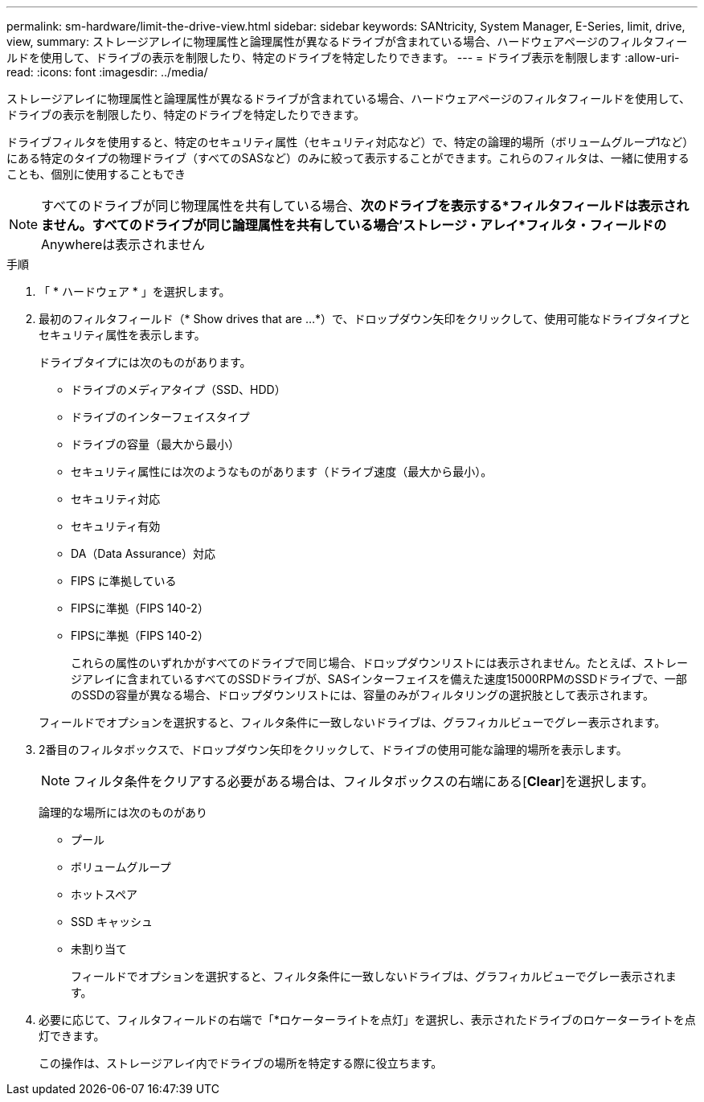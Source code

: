 ---
permalink: sm-hardware/limit-the-drive-view.html 
sidebar: sidebar 
keywords: SANtricity, System Manager, E-Series, limit, drive, view, 
summary: ストレージアレイに物理属性と論理属性が異なるドライブが含まれている場合、ハードウェアページのフィルタフィールドを使用して、ドライブの表示を制限したり、特定のドライブを特定したりできます。 
---
= ドライブ表示を制限します
:allow-uri-read: 
:icons: font
:imagesdir: ../media/


[role="lead"]
ストレージアレイに物理属性と論理属性が異なるドライブが含まれている場合、ハードウェアページのフィルタフィールドを使用して、ドライブの表示を制限したり、特定のドライブを特定したりできます。

ドライブフィルタを使用すると、特定のセキュリティ属性（セキュリティ対応など）で、特定の論理的場所（ボリュームグループ1など）にある特定のタイプの物理ドライブ（すべてのSASなど）のみに絞って表示することができます。これらのフィルタは、一緒に使用することも、個別に使用することもでき

[NOTE]
====
すべてのドライブが同じ物理属性を共有している場合、*次のドライブを表示する*フィルタフィールドは表示されません。すべてのドライブが同じ論理属性を共有している場合'ストレージ・アレイ*フィルタ・フィールドの* Anywhereは表示されません

====
.手順
. 「 * ハードウェア * 」を選択します。
. 最初のフィルタフィールド（* Show drives that are ...*）で、ドロップダウン矢印をクリックして、使用可能なドライブタイプとセキュリティ属性を表示します。
+
ドライブタイプには次のものがあります。

+
** ドライブのメディアタイプ（SSD、HDD）
** ドライブのインターフェイスタイプ
** ドライブの容量（最大から最小）
** セキュリティ属性には次のようなものがあります（ドライブ速度（最大から最小）。
** セキュリティ対応
** セキュリティ有効
** DA（Data Assurance）対応
** FIPS に準拠している
** FIPSに準拠（FIPS 140-2）
** FIPSに準拠（FIPS 140-2）
+
これらの属性のいずれかがすべてのドライブで同じ場合、ドロップダウンリストには表示されません。たとえば、ストレージアレイに含まれているすべてのSSDドライブが、SASインターフェイスを備えた速度15000RPMのSSDドライブで、一部のSSDの容量が異なる場合、ドロップダウンリストには、容量のみがフィルタリングの選択肢として表示されます。

+
フィールドでオプションを選択すると、フィルタ条件に一致しないドライブは、グラフィカルビューでグレー表示されます。



. 2番目のフィルタボックスで、ドロップダウン矢印をクリックして、ドライブの使用可能な論理的場所を表示します。
+
[NOTE]
====
フィルタ条件をクリアする必要がある場合は、フィルタボックスの右端にある[*Clear*]を選択します。

====
+
論理的な場所には次のものがあり

+
** プール
** ボリュームグループ
** ホットスペア
** SSD キャッシュ
** 未割り当て
+
フィールドでオプションを選択すると、フィルタ条件に一致しないドライブは、グラフィカルビューでグレー表示されます。



. 必要に応じて、フィルタフィールドの右端で「*ロケーターライトを点灯」を選択し、表示されたドライブのロケーターライトを点灯できます。
+
この操作は、ストレージアレイ内でドライブの場所を特定する際に役立ちます。


